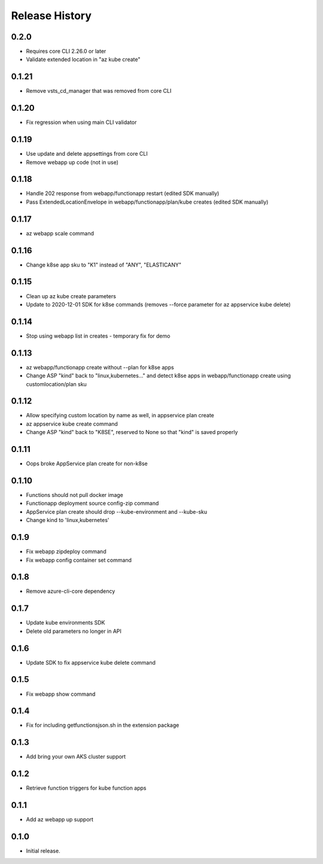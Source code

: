 .. :changelog:

Release History
===============

0.2.0
++++++
* Requires core CLI 2.26.0 or later
* Validate extended location in "az kube create"

0.1.21
++++++
* Remove vsts_cd_manager that was removed from core CLI

0.1.20
++++++
* Fix regression when using main CLI validator

0.1.19
++++++
* Use update and delete appsettings from core CLI
* Remove webapp up code (not in use)

0.1.18
++++++
* Handle 202 response from webapp/functionapp restart (edited SDK manually)
* Pass ExtendedLocationEnvelope in webapp/functionapp/plan/kube creates (edited SDK manually)

0.1.17
++++++
* az webapp scale command

0.1.16
++++++
* Change k8se app sku to "K1" instead of "ANY", "ELASTICANY"

0.1.15
++++++
* Clean up az kube create parameters
* Update to 2020-12-01 SDK for k8se commands (removes --force parameter for az appservice kube delete)

0.1.14
++++++
* Stop using webapp list in creates - temporary fix for demo

0.1.13
++++++
* az webapp/functionapp create without --plan for k8se apps
* Change ASP "kind" back to "linux,kubernetes..." and detect k8se apps in webapp/functionapp create using customlocation/plan sku

0.1.12
++++++
* Allow specifying custom location by name as well, in appservice plan create
* az appservice kube create command
* Change ASP "kind" back to "K8SE", reserved to None so that "kind" is saved properly

0.1.11
++++++
* Oops broke AppService plan create for non-k8se 

0.1.10
++++++
* Functions should not pull docker image
* Functionapp deployment source config-zip command
* AppService plan create should drop --kube-environment and --kube-sku
* Change kind to 'linux,kubernetes'

0.1.9
++++++
* Fix webapp zipdeploy command
* Fix webapp config container set command

0.1.8
++++++
* Remove azure-cli-core dependency

0.1.7
++++++
* Update kube environments SDK
* Delete old parameters no longer in API

0.1.6
++++++
* Update SDK to fix appservice kube delete command

0.1.5
++++++
* Fix webapp show command

0.1.4
++++++
* Fix for including getfunctionsjson.sh in the extension package

0.1.3
++++++
* Add bring your own AKS cluster support

0.1.2
++++++
* Retrieve function triggers for kube function apps

0.1.1
++++++
* Add az webapp up support

0.1.0
++++++
* Initial release.